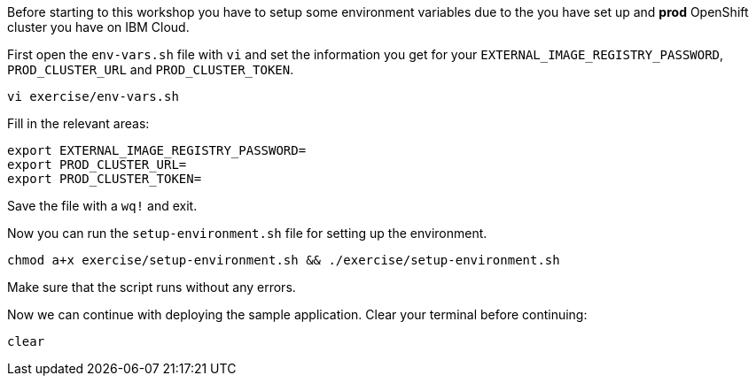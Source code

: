 Before starting to this workshop you have to setup some environment variables due to the you have set up and *prod* OpenShift cluster you have on IBM Cloud.

First open the `env-vars.sh` file with `vi` and set the information you get for your `EXTERNAL_IMAGE_REGISTRY_PASSWORD`, `PROD_CLUSTER_URL` and `PROD_CLUSTER_TOKEN`.

[source,bash,role=execute-1]
----
vi exercise/env-vars.sh
----

Fill in the relevant areas:

[source,bash]
----
export EXTERNAL_IMAGE_REGISTRY_PASSWORD=
export PROD_CLUSTER_URL=
export PROD_CLUSTER_TOKEN=
----

Save the file with a `wq!` and exit.

Now you can run the `setup-environment.sh` file for setting up the environment.

[source,bash,role=execute-1]
----
chmod a+x exercise/setup-environment.sh && ./exercise/setup-environment.sh
----

Make sure that the script runs without any errors. 

Now we can continue with deploying the sample application. Clear your terminal before continuing:

[source,bash,role=execute-1]
----
clear
----
